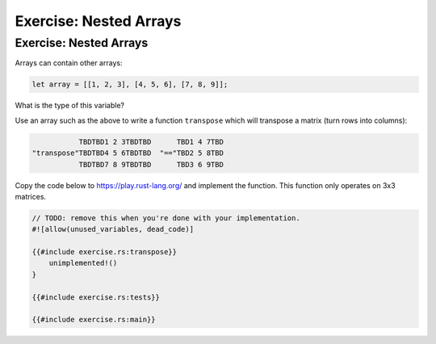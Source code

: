=========================
Exercise: Nested Arrays
=========================

-------------------------
Exercise: Nested Arrays
-------------------------

Arrays can contain other arrays:

.. code:: rust

   let array = [[1, 2, 3], [4, 5, 6], [7, 8, 9]];

What is the type of this variable?

Use an array such as the above to write a function ``transpose`` which
will transpose a matrix (turn rows into columns):

.. raw:: html

   <!-- mdbook-xgettext: skip -->

.. code:: bob

              TBDTBD1 2 3TBDTBD      TBD1 4 7TBD
   "transpose"TBDTBD4 5 6TBDTBD  "=="TBD2 5 8TBD
              TBDTBD7 8 9TBDTBD      TBD3 6 9TBD

Copy the code below to https://play.rust-lang.org/ and implement the
function. This function only operates on 3x3 matrices.

.. code:: rust,should_panic

   // TODO: remove this when you're done with your implementation.
   #![allow(unused_variables, dead_code)]

   {{#include exercise.rs:transpose}}
       unimplemented!()
   }

   {{#include exercise.rs:tests}}

   {{#include exercise.rs:main}}
